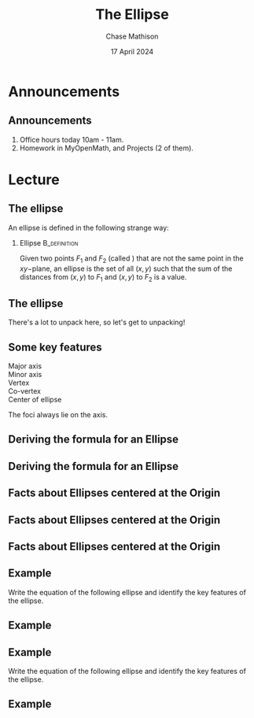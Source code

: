 #+title: The Ellipse
#+author: Chase Mathison
#+date: 17 April 2024
#+email: cmathiso@su.edu
#+options: H:2 ':t ::t <:t email:t text:t todo:nil toc:nil 
#+startup: showall
#+startup: indent
#+startup: hidestars
#+startup: beamer
#+latex_class: beamer
#+latex_class_options: [presentation]
#+COLUMNS: %40ITEM %10BEAMER_env(Env) %9BEAMER_envargs(Env Args) %5BEAMER_act(Act) %4BEAMER_col(Col) %10BEAMER_extra(Extra)
#+latex_header: \mode<beamer>{\usetheme{Madrid}}
#+latex_header: \definecolor{SUred}{rgb}{0.59375, 0, 0.17969} % SU red (primary)
#+latex_header: \definecolor{SUblue}{rgb}{0, 0.17578, 0.38281} % SU blue (secondary)
#+latex_header: \setbeamercolor{palette primary}{bg=SUred,fg=white}
#+latex_header: \setbeamercolor{palette secondary}{bg=SUblue,fg=white}
#+latex_header: \setbeamercolor{palette tertiary}{bg=SUblue,fg=white}
#+latex_header: \setbeamercolor{palette quaternary}{bg=SUblue,fg=white}
#+latex_header: \setbeamercolor{structure}{fg=SUblue} % itemize, enumerate, etc
#+latex_header: \setbeamercolor{section in toc}{fg=SUblue} % TOC sections
#+latex_header: % Override palette coloring with secondary
#+latex_header: \setbeamercolor{subsection in head/foot}{bg=SUblue,fg=white}
#+latex_header: \setbeamercolor{date in head/foot}{bg=SUblue,fg=white}
#+latex_header: \institute[SU]{Shenandoah University}
#+latex_header: \titlegraphic{\includegraphics[width=0.5\textwidth]{\string~/Documents/suLogo/suLogo.pdf}}
#+latex_header: \newcommand{\R}{\mathbb{R}}
#+latex_header: \usepackage{tikz}
#+latex_header: \usepackage{pgfplots}

* Announcements
** Announcements
1. Office hours today 10am - 11am.
2. Homework in MyOpenMath, and Projects (2 of them).

* Lecture
** The ellipse

An ellipse is defined in the following strange way:

*** Ellipse                                                  :B_definition:
:PROPERTIES:
:BEAMER_env: definition
:END:
Given two points \(F_1\) and \(F_2\) (called _\hspace*{1in}_) that are not the same point in
the \(xy-\)plane, an ellipse is the set of all \( \left( x,y \right)\)
such that the sum of the distances from \( \left( x,y \right)\) to
\(F_1\) and \( \left( x,y \right)\) to \(F_2\) is a _\hspace*{1in}_ value.

** The ellipse

There's a lot to unpack here, so let's get to unpacking!

#+begin_export latex
\begin{tikzpicture}
  \begin{axis}[axis lines = center,
    xmin = -4,
    xmax = 4,
    ymin = -4,
    ymax = 4,
    xlabel = {$x$},
    ylabel = {$y$}]
    
  \end{axis}
\end{tikzpicture}
#+end_export

** Some key features

- Major axis ::
- Minor axis ::
- Vertex ::
- Co-vertex ::
- Center of ellipse ::

\vspace{1in}  
The foci always lie on the _\hspace*{1in}_ axis.

** Deriving the formula for an Ellipse
#+begin_export latex
\begin{tikzpicture}[scale=1]
  \begin{axis}[axis lines = center,
    xmin = -4,
    xmax = 4,
    ymin = -4,
    ymax = 4,
    xlabel = {$x$},
    ylabel = {$y$}]
    
  \end{axis}
\end{tikzpicture}
#+end_export

** Deriving the formula for an Ellipse

** Facts about Ellipses centered at the Origin

#+attr_latex: :width 0.8\textwidth
[[./ell01.png]]

** Facts about Ellipses centered at the Origin

#+attr_latex: :width 0.8\textwidth
[[./ell02.png]]

** Facts about Ellipses centered at the Origin

#+attr_latex: :width 0.8\textwidth
[[./ell03.png]]

** Example

Write the equation of the following ellipse and identify the key features of the ellipse.

#+begin_export latex
\begin{tikzpicture}[scale=1]
  \begin{axis}[axis lines = center,
    xmin = -4,
    xmax = 4,
    ymin = -4,
    ymax = 4,
    xlabel = {$x$},
    ylabel = {$y$}]

    \addplot[domain=-3:3,samples=500]{sqrt(1-x^2/9)};
    \addplot[domain=-3:3,samples=500]{-sqrt(1-x^2/9)};
  \end{axis}
\end{tikzpicture}
#+end_export

** Example

** Example

Write the equation of the following ellipse and identify the key features of the ellipse.

#+begin_export latex
\begin{tikzpicture}[scale=1]
  \begin{axis}[axis lines = center,
    xmin = -4,
    xmax = 4,
    ymin = -4,
    ymax = 4,
    xlabel = {$x$},
    ylabel = {$y$}]

    \addplot[domain=-2:2,samples=500]{4*sqrt(1-x^2/4)};
    \addplot[domain=-2:2,samples=500]{-4*sqrt(1-x^2/4)};
  \end{axis}
\end{tikzpicture}
#+end_export

** Example
